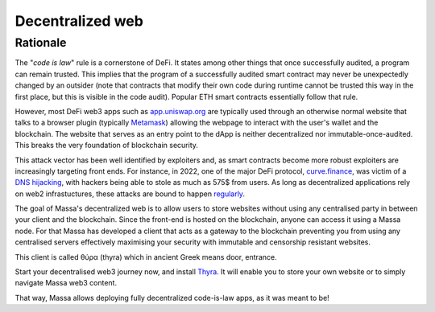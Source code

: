 .. index:: web; decentralized, decentralized web

.. _general-decentralize-web:

Decentralized web
=================

Rationale
---------

The "*code is law*" rule is a cornerstone of DeFi. It states among other things that once successfully audited, a
program can remain trusted. This implies that the program of a successfully audited smart contract may never be
unexpectedly changed by an outsider (note that contracts that modify their own code during runtime cannot be trusted
this way in the first place, but this is visible in the code audit). Popular ETH smart contracts essentially follow that
rule.

However, most DeFi web3 apps such as `app.uniswap.org <https://app.uniswap.org/>`_ are typically used through an
otherwise normal website that talks to a browser plugin (typically `Metamask
<https://github.com/MetaMask/metamask-extension>`_) allowing the webpage to interact with the user's wallet and the
blockchain. The website that serves as an entry point to the dApp is neither decentralized nor immutable-once-audited.
This breaks the very foundation of blockchain security.

This attack vector has been well identified by exploiters and, as smart contracts become more robust exploiters are
increasingly targeting front ends. For instance, in 2022, one of the major DeFi protocol, `curve.finance
<https://curve.fi/>`_, was victim of a `DNS hijacking <https://rekt.news/curve-finance-rekt/>`_, with hackers being able
to stole as much as 575$ from users. As long as decentralized applications rely on web2 infrastuctures, these attacks
are bound to happen `regularly <https://twitter.com/LefterisJP/status/1540306236087877635>`_.

The goal of Massa's decentralized web is to allow users to store websites without using any centralised party in between
your client and the blockchain. Since the front-end is hosted on the blockchain, anyone can access it using a Massa
node. For that Massa has developed a client that acts as a gateway to the blockchain preventing you from using any
centralised servers effectively maximising your security with immutable and censorship resistant websites.

This client is called θύρα (thyra) which in ancient Greek means door, entrance.

Start your decentralised web3 journey now, and install `Thyra
<https://docs.massa.net/en/latest/web3-dev/decentralized-web.html>`_. It will enable you to store your own website or to
simply navigate Massa web3 content.

That way, Massa allows deploying fully decentralized code-is-law apps, as it was meant to be!
